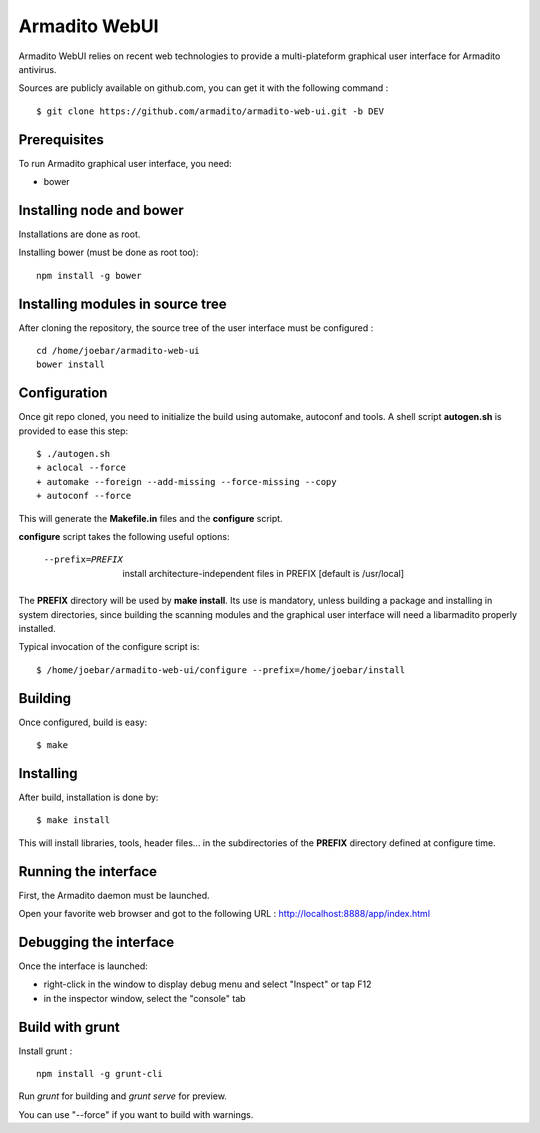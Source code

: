 Armadito WebUI
==============

Armadito WebUI relies on recent web technologies to provide a multi-plateform graphical user interface for Armadito antivirus.

Sources are publicly available on github.com, you can get it with the following command :

::

   $ git clone https://github.com/armadito/armadito-web-ui.git -b DEV


Prerequisites
-------------

To run Armadito graphical user interface, you need:

- bower


Installing node and bower
-------------------------

Installations are done as root.

Installing bower (must be done as root too):

::

	npm install -g bower


Installing modules in source tree
---------------------------------

After cloning the repository, the source tree of the user interface must be configured :

::

	cd /home/joebar/armadito-web-ui
	bower install


Configuration
-------------

Once git repo cloned, you need to initialize the build using automake, autoconf and tools.
A shell script **autogen.sh** is provided to ease this step:

::

    $ ./autogen.sh
    + aclocal --force
    + automake --foreign --add-missing --force-missing --copy
    + autoconf --force

This will generate the **Makefile.in** files and the **configure** script.

**configure** script takes the following useful options:

    --prefix=PREFIX         install architecture-independent files in PREFIX [default is /usr/local]

The **PREFIX** directory will be used by **make install**. Its use is mandatory, unless
building a package and installing in system directories, since building the
scanning modules and the graphical user interface will need a libarmadito properly
installed.

Typical invocation of the configure script is:

::

    $ /home/joebar/armadito-web-ui/configure --prefix=/home/joebar/install

Building
--------

Once configured, build is easy:

::

    $ make


Installing
----------

After build, installation is done by:

::

    $ make install

This will install libraries, tools, header files... in the subdirectories of the **PREFIX**
directory defined at configure time.


Running the interface
---------------------

First, the Armadito daemon must be launched.

Open your favorite web browser and got to the following URL : http://localhost:8888/app/index.html


Debugging the interface
-----------------------

Once the interface is launched:

- right-click in the window to display debug menu and select "Inspect" or tap F12
- in the inspector window, select the "console" tab


Build with grunt
----------------

Install grunt :

::

         npm install -g grunt-cli

Run `grunt` for building and `grunt serve` for preview.

You can use "--force" if you want to build with warnings.

